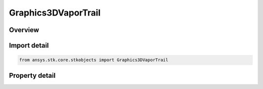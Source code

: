 Graphics3DVaporTrail
====================

.. py:class:: ansys.stk.core.stkobjects.Graphics3DVaporTrail

   Vapor trail attributes.

.. py:currentmodule:: Graphics3DVaporTrail

Overview
--------

.. tab-set::

    .. tab-item:: Properties
        
        .. list-table::
            :header-rows: 0
            :widths: auto

            * - :py:attr:`~ansys.stk.core.stkobjects.Graphics3DVaporTrail.visible`
              - Controls whether to display the vapor trail in the 3D window.
            * - :py:attr:`~ansys.stk.core.stkobjects.Graphics3DVaporTrail.max_num_of_puffs`
              - Maximum number of puffs trailing the vapor source. A higher number represents a longer vapor trail. Dimensionless.
            * - :py:attr:`~ansys.stk.core.stkobjects.Graphics3DVaporTrail.density`
              - Vapor density for a puff. A higher number produces denser looking vapor.
            * - :py:attr:`~ansys.stk.core.stkobjects.Graphics3DVaporTrail.radius`
              - True scale size for a puff. Uses Distance Dimension.
            * - :py:attr:`~ansys.stk.core.stkobjects.Graphics3DVaporTrail.color`
              - Color of the vapor trail.
            * - :py:attr:`~ansys.stk.core.stkobjects.Graphics3DVaporTrail.use_attach_point`
              - If the model file for the object has attach points, use this attribute and the AttachPointName attribute to specify the point where the vapor trail should be attached. Otherwise the vapor trail will be attached to the center of the model.
            * - :py:attr:`~ansys.stk.core.stkobjects.Graphics3DVaporTrail.attach_point_name`
              - The name of the point on the object's model where the vapor trail will be attached.
            * - :py:attr:`~ansys.stk.core.stkobjects.Graphics3DVaporTrail.image_file`
              - Image file used to display the vapor trail.
            * - :py:attr:`~ansys.stk.core.stkobjects.Graphics3DVaporTrail.available_attach_points`
              - Gets a list of available attach points.
            * - :py:attr:`~ansys.stk.core.stkobjects.Graphics3DVaporTrail.display_interval`
              - Defines a display interval of the vapor trail in the 3D window.



Import detail
-------------

.. code-block:: python

    from ansys.stk.core.stkobjects import Graphics3DVaporTrail


Property detail
---------------

.. py:property:: visible
    :canonical: ansys.stk.core.stkobjects.Graphics3DVaporTrail.visible
    :type: bool

    Controls whether to display the vapor trail in the 3D window.

.. py:property:: max_num_of_puffs
    :canonical: ansys.stk.core.stkobjects.Graphics3DVaporTrail.max_num_of_puffs
    :type: int

    Maximum number of puffs trailing the vapor source. A higher number represents a longer vapor trail. Dimensionless.

.. py:property:: density
    :canonical: ansys.stk.core.stkobjects.Graphics3DVaporTrail.density
    :type: float

    Vapor density for a puff. A higher number produces denser looking vapor.

.. py:property:: radius
    :canonical: ansys.stk.core.stkobjects.Graphics3DVaporTrail.radius
    :type: float

    True scale size for a puff. Uses Distance Dimension.

.. py:property:: color
    :canonical: ansys.stk.core.stkobjects.Graphics3DVaporTrail.color
    :type: agcolor.Color

    Color of the vapor trail.

.. py:property:: use_attach_point
    :canonical: ansys.stk.core.stkobjects.Graphics3DVaporTrail.use_attach_point
    :type: bool

    If the model file for the object has attach points, use this attribute and the AttachPointName attribute to specify the point where the vapor trail should be attached. Otherwise the vapor trail will be attached to the center of the model.

.. py:property:: attach_point_name
    :canonical: ansys.stk.core.stkobjects.Graphics3DVaporTrail.attach_point_name
    :type: str

    The name of the point on the object's model where the vapor trail will be attached.

.. py:property:: image_file
    :canonical: ansys.stk.core.stkobjects.Graphics3DVaporTrail.image_file
    :type: str

    Image file used to display the vapor trail.

.. py:property:: available_attach_points
    :canonical: ansys.stk.core.stkobjects.Graphics3DVaporTrail.available_attach_points
    :type: list

    Gets a list of available attach points.

.. py:property:: display_interval
    :canonical: ansys.stk.core.stkobjects.Graphics3DVaporTrail.display_interval
    :type: ITimeToolTimeIntervalSmartInterval

    Defines a display interval of the vapor trail in the 3D window.


